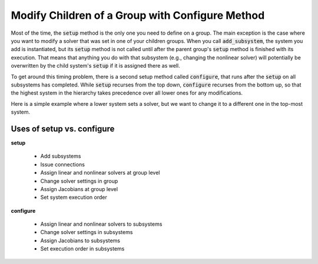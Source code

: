 .. _feature_configure:

************************************************
Modify Children of a Group with Configure Method
************************************************


Most of the time, the :code:`setup` method is the only one you need to define on a group. The main exception is the case where you
want to modify a solver that was set in one of your children groups. When you call :code:`add_subsystem`, the system you add is
instantiated, but its :code:`setup` method is not called until after the parent group's :code:`setup` method is finished with its
execution. That means that anything you do with that subsystem (e.g., changing the nonlinear solver) will potentially be
overwritten by the child system's :code:`setup` if it is assigned there as well.

To get around this timing problem, there is a second setup method called :code:`configure`, that runs after the :code:`setup` on all
subsystems has completed. While :code:`setup` recurses from the top down, :code:`configure` recurses from the bottom up, so that the highest
system in the hierarchy takes precedence over all lower ones for any modifications.

Here is a simple example where a lower system sets a solver, but we want to change it to a different one in the top-most
system.

.. embed-code::
    openmdao.core.tests.test_problem.TestProblem.test_feature_system_configure
    :layout: code, output


Uses of setup vs. configure
---------------------------

**setup**

 - Add subsystems
 - Issue connections
 - Assign linear and nonlinear solvers at group level
 - Change solver settings in group
 - Assign Jacobians at group level
 - Set system execution order

**configure**

 - Assign linear and nonlinear solvers to subsystems
 - Change solver settings in subsystems
 - Assign Jacobians to subsystems
 - Set execution order in subsystems

